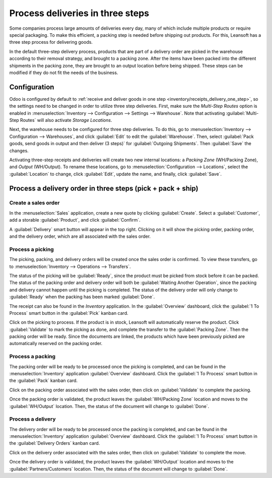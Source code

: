 =================================
Process deliveries in three steps
=================================

.. _inventory/delivery_three_steps:

Some companies process large amounts of deliveries every day, many of which include multiple
products or require special packaging. To make this efficient, a packing step is needed before
shipping out products. For this, Leansoft has a three step process for delivering goods.

In the default three-step delivery process, products that are part of a delivery order are picked in
the warehouse according to their removal strategy, and brought to a packing zone. After the items
have been packed into the different shipments in the packing zone, they are brought to an output
location before being shipped. These steps can be modified if they do not fit the needs of the
business.

Configuration
=============

Odoo is configured by default to :ref:`receive and deliver goods in one step
<inventory/receipts_delivery_one_step>`, so the settings need to be changed in order to utilize
three step deliveries. First, make sure the *Multi-Step Routes* option is enabled in
:menuselection:`Inventory --> Configuration --> Settings --> Warehouse`. Note that activating
:guilabel:`Multi-Step Routes` will also activate *Storage Locations*.

.. image:: delivery_three_steps/multi-step-routes.png
   :align: center
   :alt: Activate multi-step routes and storage locations in inventory settings.

Next, the warehouse needs to be configured for three step deliveries. To do this, go to
:menuselection:`Inventory --> Configuration --> Warehouses`, and click :guilabel:`Edit` to edit the
:guilabel:`Warehouse`. Then, select :guilabel:`Pack goods, send goods in output and then deliver
(3 steps)` for :guilabel:`Outgoing Shipments`. Then :guilabel:`Save` the changes.

.. image:: delivery_three_steps/three-step-warehouse-config.png
   :align: center
   :alt: Set outgoing shipment option to deliver in three steps.

Activating three-step receipts and deliveries will create two new internal locations: a
*Packing Zone* (WH/Packing Zone), and *Output* (WH/Output). To rename these locations, go to
:menuselection:`Configuration --> Locations`, select the :guilabel:`Location` to change, click
:guilabel:`Edit`, update the name, and finally, click :guilabel:`Save`.

Process a delivery order in three steps (pick + pack + ship)
============================================================

Create a sales order
--------------------

In the :menuselection:`Sales` application, create a new quote by clicking :guilabel:`Create`. Select
a :guilabel:`Customer`, add a storable :guilabel:`Product`, and click :guilabel:`Confirm`.

A :guilabel:`Delivery` smart button will appear in the top right. Clicking on it will show the
picking order, packing order, and the delivery order, which are all associated with the sales order.

.. image:: delivery_three_steps/three-step-delivery-so.png
   :align: center
   :alt: After confirming the sales order, the Delivery smart button appears showing three items
         associated with it.

Process a picking
-----------------

The picking, packing, and delivery orders will be created once the sales order is confirmed.  To
view these transfers, go to :menuselection:`Inventory --> Operations --> Transfers`.

.. image:: delivery_three_steps/three-step-delivery-transfers.png
   :align: center
   :alt: Ready status for the pick operation while the packing and delivery operations are waiting
         another operation.

The status of the picking will be :guilabel:`Ready`, since the product must be picked from stock
before it can be packed. The status of the packing order and delivery order will both be
:guilabel:`Waiting Another Operation`, since the packing and delivery cannot happen until the
picking is completed. The status of the delivery order will only change to :guilabel:`Ready` when
the packing has been marked :guilabel:`Done`.

The receipt can also be found in the *Inventory* application. In the :guilabel:`Overview` dashboard,
click the :guilabel:`1 To Process` smart button in the :guilabel:`Pick` kanban card.

.. image:: delivery_three_steps/three-step-kanban-pick.png
   :align: center
   :alt: The pick order can be seen in the Inventory Kanban view.

Click on the picking to process. If the product is in stock, Leansoft will automatically reserve the
product. Click :guilabel:`Validate` to mark the picking as done, and complete the transfer to the
:guilabel:`Packing Zone`. Then the packing order will be ready. Since the documents are linked, the
products which have been previously picked are automatically reserved on the packing order.

.. image:: delivery_three_steps/validate-three-step-pick.png
   :align: center
   :alt: Validate the picking by clicking Validate.

Process a packing
-----------------

The packing order will be ready to be processed once the picking is completed, and can be found in
the :menuselection:`Inventory` application :guilabel:`Overview` dashboard. Click the :guilabel:`1 To
Process` smart button in the :guilabel:`Pack` kanban card.

.. image:: delivery_three_steps/three-step-kanban-pack.png
   :align: center
   :alt: The packing order can be seen in the Inventory kanban view.

Click on the packing order associated with the sales order, then click on :guilabel:`Validate` to
complete the packing.

.. image:: delivery_three_steps/validate-three-step-pack.png
   :align: center
   :alt: Click Validate on the packing order to transfer the product from the packing zone to the
         output location.

Once the packing order is validated, the product leaves the :guilabel:`WH/Packing Zone` location and
moves to the :guilabel:`WH/Output` location. Then, the status of the document will change to
:guilabel:`Done`.

Process a delivery
------------------

The delivery order will be ready to be processed once the packing is completed, and can be found in
the :menuselection:`Inventory` application :guilabel:`Overview` dashboard. Click the :guilabel:`1 To
Process` smart button in the :guilabel:`Delivery Orders` kanban card.

.. image:: delivery_three_steps/three-step-kanban-delivery.png
   :align: center
   :alt: The delivery order can be seen in the Delivery Orders Kanban view.

Click on the delivery order associated with the sales order, then click on :guilabel:`Validate` to
complete the move.

.. image:: delivery_three_steps/three-step-delivery-out.png
   :align: center
   :alt: Click Validate on the delivery order to transfer the product from the output location to
         the customer location.

Once the delivery order is validated, the product leaves the :guilabel:`WH/Output` location and
moves to the :guilabel:`Partners/Customers` location. Then, the status of the document will change
to :guilabel:`Done`.
